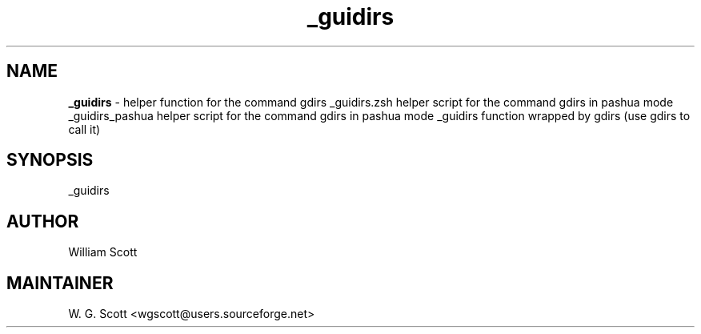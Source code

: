 .TH _guidirs 7 "August 5, 2005" "Mac OS X" "Mac OS X Darwin ZSH customization" 
.SH NAME
.B _guidirs
\- helper function for the command gdirs _guidirs.zsh helper script for the command gdirs in pashua mode _guidirs_pashua helper script for the command gdirs in pashua mode _guidirs function wrapped by gdirs (use gdirs to call it)

.SH SYNOPSIS
_guidirs

.SH AUTHOR
William Scott 

.SH MAINTAINER
W. G. Scott <wgscott@users.sourceforge.net> 
